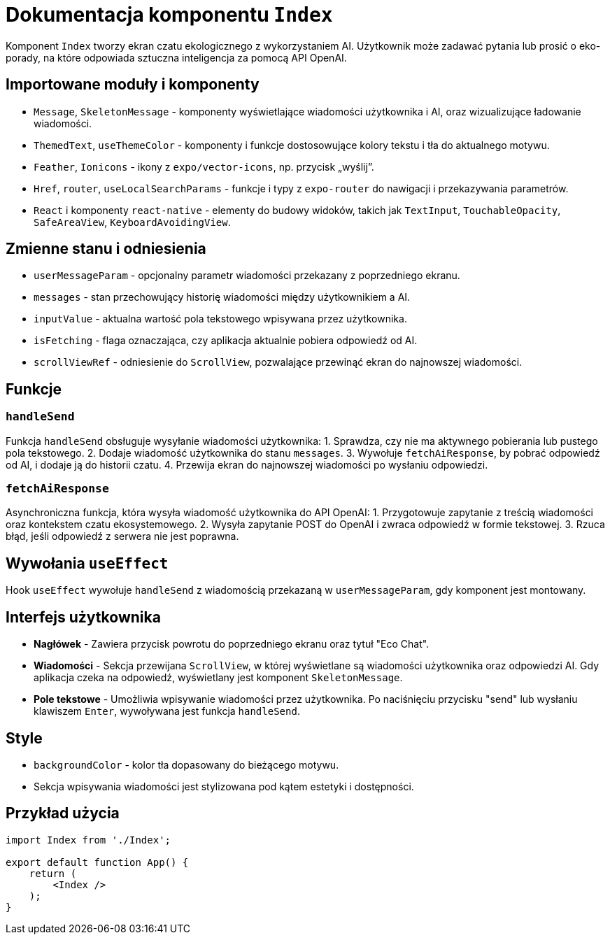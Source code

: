 = Dokumentacja komponentu `Index`

Komponent `Index` tworzy ekran czatu ekologicznego z wykorzystaniem AI. Użytkownik może zadawać pytania lub prosić o eko-porady, na które odpowiada sztuczna inteligencja za pomocą API OpenAI.

== Importowane moduły i komponenty

* `Message`, `SkeletonMessage` - komponenty wyświetlające wiadomości użytkownika i AI, oraz wizualizujące ładowanie wiadomości.
* `ThemedText`, `useThemeColor` - komponenty i funkcje dostosowujące kolory tekstu i tła do aktualnego motywu.
* `Feather`, `Ionicons` - ikony z `expo/vector-icons`, np. przycisk „wyślij”.
* `Href`, `router`, `useLocalSearchParams` - funkcje i typy z `expo-router` do nawigacji i przekazywania parametrów.
* `React` i komponenty `react-native` - elementy do budowy widoków, takich jak `TextInput`, `TouchableOpacity`, `SafeAreaView`, `KeyboardAvoidingView`.

== Zmienne stanu i odniesienia

* `userMessageParam` - opcjonalny parametr wiadomości przekazany z poprzedniego ekranu.
* `messages` - stan przechowujący historię wiadomości między użytkownikiem a AI.
* `inputValue` - aktualna wartość pola tekstowego wpisywana przez użytkownika.
* `isFetching` - flaga oznaczająca, czy aplikacja aktualnie pobiera odpowiedź od AI.
* `scrollViewRef` - odniesienie do `ScrollView`, pozwalające przewinąć ekran do najnowszej wiadomości.

== Funkcje

=== `handleSend`

Funkcja `handleSend` obsługuje wysyłanie wiadomości użytkownika:
1. Sprawdza, czy nie ma aktywnego pobierania lub pustego pola tekstowego.
2. Dodaje wiadomość użytkownika do stanu `messages`.
3. Wywołuje `fetchAiResponse`, by pobrać odpowiedź od AI, i dodaje ją do historii czatu.
4. Przewija ekran do najnowszej wiadomości po wysłaniu odpowiedzi.

=== `fetchAiResponse`

Asynchroniczna funkcja, która wysyła wiadomość użytkownika do API OpenAI:
1. Przygotowuje zapytanie z treścią wiadomości oraz kontekstem czatu ekosystemowego.
2. Wysyła zapytanie POST do OpenAI i zwraca odpowiedź w formie tekstowej.
3. Rzuca błąd, jeśli odpowiedź z serwera nie jest poprawna.

== Wywołania `useEffect`

Hook `useEffect` wywołuje `handleSend` z wiadomością przekazaną w `userMessageParam`, gdy komponent jest montowany.

== Interfejs użytkownika

* **Nagłówek** - Zawiera przycisk powrotu do poprzedniego ekranu oraz tytuł "Eco Chat".
* **Wiadomości** - Sekcja przewijana `ScrollView`, w której wyświetlane są wiadomości użytkownika oraz odpowiedzi AI. Gdy aplikacja czeka na odpowiedź, wyświetlany jest komponent `SkeletonMessage`.
* **Pole tekstowe** - Umożliwia wpisywanie wiadomości przez użytkownika. Po naciśnięciu przycisku "send" lub wysłaniu klawiszem `Enter`, wywoływana jest funkcja `handleSend`.

== Style

* `backgroundColor` - kolor tła dopasowany do bieżącego motywu.
* Sekcja wpisywania wiadomości jest stylizowana pod kątem estetyki i dostępności.

== Przykład użycia

```javascript
import Index from './Index';

export default function App() {
    return (
        <Index />
    );
}
